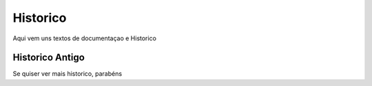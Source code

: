 Historico
=========

Aqui vem uns textos de documentaçao e Historico


Historico Antigo
^^^^^^^^^^^^^^^^

Se quiser ver mais historico, parabéns